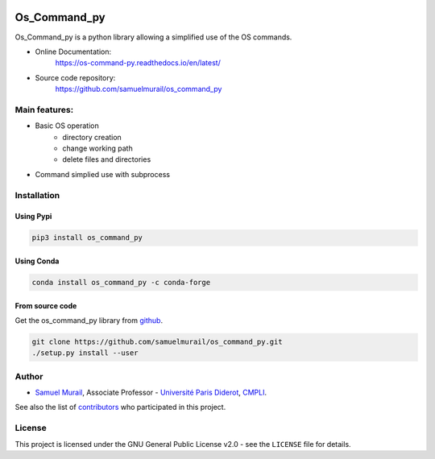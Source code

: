 
.. image:: https://readthedocs.org/projects/os-command-py/badge/?version=latest
   :target: https://os-command-py.readthedocs.io/en/latest/?badge=latest
   :alt: Documentation Status

.. image:: https://travis-ci.org/samuelmurail/os_command_py.svg?branch=master
   :target: https://travis-ci.org/samuelmurail/os_command_py

.. image:: https://codecov.io/gh/samuelmurail/os_command_py/branch/master/graph/badge.svg
   :target: https://codecov.io/gh/samuelmurail/os_command_py

.. image:: https://badge.fury.io/py/os-command-py.svg
   :target: https://badge.fury.io/py/os-command-py

.. image:: https://img.shields.io/conda/vn/conda-forge/os_command_py.svg
   :target: https://anaconda.org/conda-forge/os_command_py


Os_Command_py
=======================================


Os_Command_py is a python library allowing a simplified use of the OS commands.

* Online Documentation:
   https://os-command-py.readthedocs.io/en/latest/

* Source code repository:
   https://github.com/samuelmurail/os_command_py

Main features:
---------------------------------------

* Basic OS operation
   - directory creation
   - change working path
   - delete files and directories

* Command simplied use with subprocess


Installation
---------------------------------------

Using Pypi
~~~~~~~~~~~~~~~~~~~~~~~~~~~~~~~~~~~~~~~

.. code-block:: bash

   pip3 install os_command_py


Using Conda
~~~~~~~~~~~~~~~~~~~~~~~~~~~~~~~~~~~~~~~

.. code-block:: bash

   conda install os_command_py -c conda-forge 


From source code
~~~~~~~~~~~~~~~~~~~~~~~~~~~~~~~~~~~~~~~

Get the os_command_py library from `github`_.

.. code-block:: bash

   git clone https://github.com/samuelmurail/os_command_py.git
   ./setup.py install --user

.. _github: https://github.com/samuelmurail/os_command_py


Author
---------------------------------------

* `Samuel Murail <https://samuelmurail.github.io/PersonalPage/>`_, Associate Professor - `Université Paris Diderot <https://www.univ-paris-diderot.fr>`_, `CMPLI <http://bfa.univ-paris-diderot.fr/equipe-8/>`_.

See also the list of `contributors <https://github.com/samuelmurail/os_command_py/contributors>`_ who participated in this project.

License
---------------------------------------

This project is licensed under the GNU General Public License v2.0 - see the ``LICENSE`` file for details.
